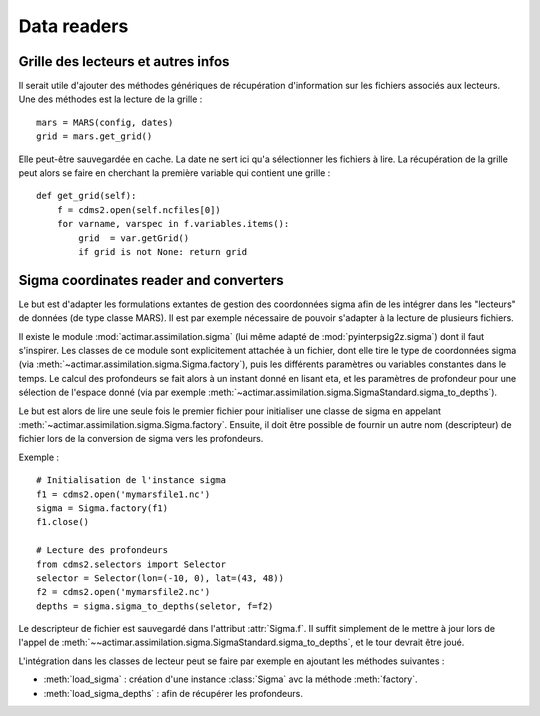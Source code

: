 .. _user.desc.readers:


Data readers
************



.. _user.desc.readers.info:

Grille des lecteurs et autres infos
====================================

Il serait utile d'ajouter des méthodes génériques
de récupération d'information sur les fichiers associés aux lecteurs.
Une des méthodes est la lecture de la grille : ::
    
    mars = MARS(config, dates)
    grid = mars.get_grid()
    
Elle peut-être sauvegardée en cache.
La date ne sert ici qu'a sélectionner les fichiers à lire.
La récupération de la grille peut alors se faire en cherchant
la première variable qui contient une grille : ::
    
    def get_grid(self):
        f = cdms2.open(self.ncfiles[0])
        for varname, varspec in f.variables.items():
            grid  = var.getGrid()
            if grid is not None: return grid




.. _user.desc.readers.sigma:


Sigma coordinates reader and converters
=======================================

Le but est d'adapter les formulations extantes de gestion des coordonnées sigma
afin de les intégrer dans les "lecteurs" de données (de type classe MARS).
Il est par exemple nécessaire de pouvoir s'adapter à la lecture de plusieurs fichiers.

Il existe le module :mod:`actimar.assimilation.sigma` (lui même adapté de
:mod:`pyinterpsig2z.sigma`) dont il faut s'inspirer.
Les classes de ce module sont explicitement attachée à un fichier,
dont elle tire le type de coordonnées sigma (via :meth:`~actimar.assimilation.sigma.Sigma.factory`), 
puis les différents paramètres
ou variables constantes dans le temps.
Le calcul des profondeurs se fait alors à un instant donné en lisant
eta, et les paramètres de profondeur pour une sélection de l'espace donné
(via par exemple :meth:`~actimar.assimilation.sigma.SigmaStandard.sigma_to_depths`).

Le but est alors de lire une seule fois le premier fichier pour
initialiser une classe de sigma en appelant :meth:`~actimar.assimilation.sigma.Sigma.factory`.
Ensuite, il doit être possible de fournir un autre nom (descripteur) de fichier
lors de la conversion de sigma vers les profondeurs.

Exemple : ::
    
    # Initialisation de l'instance sigma
    f1 = cdms2.open('mymarsfile1.nc')
    sigma = Sigma.factory(f1)
    f1.close()
    
    # Lecture des profondeurs
    from cdms2.selectors import Selector
    selector = Selector(lon=(-10, 0), lat=(43, 48))
    f2 = cdms2.open('mymarsfile2.nc')
    depths = sigma.sigma_to_depths(seletor, f=f2)
    
Le descripteur de fichier est sauvegardé dans l'attribut :attr:`Sigma.f`.
Il suffit simplement de le mettre à jour lors de l'appel de :meth:`~~actimar.assimilation.sigma.SigmaStandard.sigma_to_depths`,
et le tour devrait être joué.

L'intégration dans les classes de lecteur peut se faire par exemple
en ajoutant les méthodes suivantes :

- :meth:`load_sigma` : création d'une instance :class:`Sigma` avc la méthode :meth:`factory`.
- :meth:`load_sigma_depths` : afin de récupérer les profondeurs.
